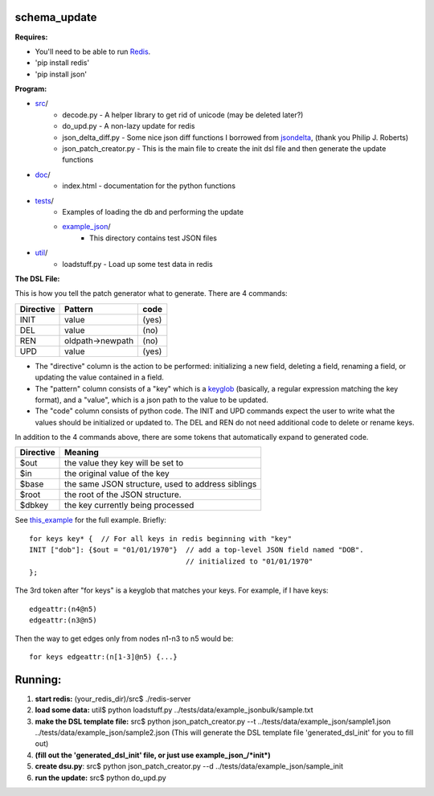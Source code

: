 schema_update
=============

**Requires:**

- You'll need to be able to run Redis_.
- 'pip install redis'
- 'pip install json'

**Program:**
   
- src_/
   * decode.py  - A helper library to get rid of unicode (may be deleted later?)
   * do_upd.py - A non-lazy update for redis
   * json_delta_diff.py  - Some nice json diff functions I borrowed from jsondelta_, (thank you Philip J. Roberts)
   * json_patch_creator.py - This is the main file to create the init dsl file and then generate the update functions
- doc_/
   * index.html - documentation for the python functions
- tests_/
   * Examples of loading the db and performing the update
   * example_json_/
      + This directory contains test JSON files
- util_/
   * loadstuff.py - Load up some test data in redis

**The DSL File:**

This is how you tell the patch generator what to generate.  There are 4 commands:

+-------------+-----------------------+-----------+
| Directive   | Pattern               | code      |
+=============+=======================+===========+
| INIT        |                value  | (yes)     |
+-------------+-----------------------+-----------+
| DEL         |                value  | (no)      |
+-------------+-----------------------+-----------+
| REN         | oldpath->newpath      | (no)      |
+-------------+-----------------------+-----------+
| UPD         |                value  | (yes)     |
+-------------+-----------------------+-----------+

* The "directive" column is the action to be performed: initializing a new field, deleting a field, renaming a field, or updating the value contained in a field.
* The "pattern" column consists of a "key" which is a keyglob_ (basically, a regular expression matching the key format), and a "value", which is a json path to the value to be updated.
* The "code" column consists of python code.  The INIT and UPD commands expect the user to write what the values should be initialized or updated to.  The DEL and REN do not need additional code to delete or rename keys.


In addition to the 4 commands above, there are some tokens that automatically expand to generated code.
 
+-------------+---------------------------------------------------+
| Directive   | Meaning                                           |
+=============+===================================================+
| $out        | the value they key will be set to                 |
+-------------+---------------------------------------------------+
| $in         | the original value of the key                     |
+-------------+---------------------------------------------------+
| $base       | the same JSON structure, used to address siblings |
+-------------+---------------------------------------------------+
| $root       | the root of the JSON structure.                   |
+-------------+---------------------------------------------------+
| $dbkey      | the key currently being processed                 |
+-------------+---------------------------------------------------+

See this_example_ for the full example.  Briefly:

::

 for keys key* {  // For all keys in redis beginning with "key"
 INIT ["dob"]: {$out = "01/01/1970"}  // add a top-level JSON field named "DOB".
                                      // initialized to "01/01/1970"
 };


The 3rd token after "for keys" is a keyglob that matches your keys.  For example, if I have keys:

::

 edgeattr:(n4@n5)
 edgeattr:(n3@n5)

Then the way to get edges only from nodes n1-n3 to n5 would be:

::

 for keys edgeattr:(n[1-3]@n5) {...}




**Running:**
============================================

1. **start redis:**   (your_redis_dir)/src$ ./redis-server

2. **load some data:** util$ python loadstuff.py ../tests/data/example_jsonbulk/sample.txt

3. **make the DSL template file:** src$ python json_patch_creator.py --t ../tests/data/example_json/sample1.json ../tests/data/example_json/sample2.json  (This will generate the DSL template file 'generated_dsl_init' for you to fill out)

4. **(fill out the 'generated_dsl_init' file, or just use example_json_/\*init\*)**

5. **create dsu.py**: src$ python json_patch_creator.py --d ../tests/data/example_json/sample_init

6. **run the update:** src$ python do_upd.py



.. _Redis: http://redis.io/download
.. _keyglob: http://redis.io/commands/keys
.. _this_example:    https://github.com/plum-umd/schema_update/blob/master/tests/data/example_json/sadalage_init
.. _src: https://github.com/plum-umd/schema_update/tree/master/src
.. _doc: https://github.com/plum-umd/schema_update/tree/master/doc
.. _tests: https://github.com/plum-umd/schema_update/tree/master/tests
.. _example_json: https://github.com/plum-umd/schema_update/tree/master/tests/data/example_json
.. _util: https://github.com/plum-umd/schema_update/tree/master/util
.. _jsondelta: http://www.phil-roberts.name/json_delta/

